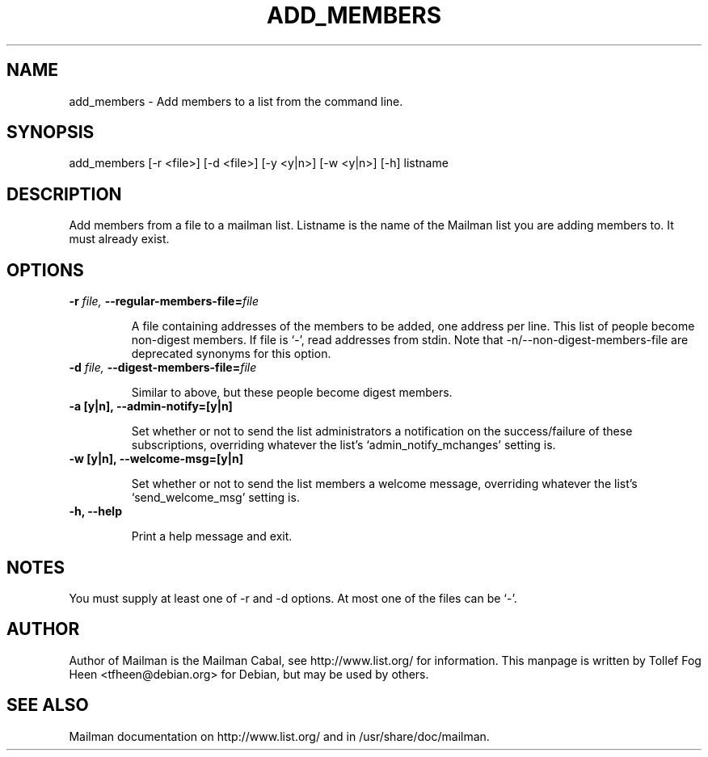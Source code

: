 .TH ADD_MEMBERS 8 2006-08-09
.SH NAME
add_members \- Add members to a list from the command line.

.SH SYNOPSIS
add_members [\-r <file>] [\-d <file>] [\-y <y|n>] [\-w <y|n>] [\-h] listname

.SH DESCRIPTION

Add members from a file to a mailman list. Listname is the name of the
Mailman list you are adding members to.  It must already exist.

.SH OPTIONS

.TP
\fB\-r\fB \fIfile\fI, \fB\-\-\fBregular-members-file=\fB\fIfile\fI

A file containing addresses of the members to be added, one address
per line.  This list of people become non-digest members.  If file is
`-', read addresses from stdin. Note that \-n/\-\-non-digest-members-file
are deprecated synonyms for this option.

.TP
\fB\-d\fB \fIfile\fI, \fB\-\-\fBdigest-members-file=\fB\fIfile\fI

Similar to above, but these people become digest members.

.TP
\fB\-a [y|n]\fB, \fB\-\-admin-notify=[y|n]\fB

Set whether or not to send the list administrators a notification on
the success/failure of these subscriptions, overriding whatever the
list's `admin_notify_mchanges' setting is.

.TP
\fB\-w [y|n]\fB, \fB\-\-welcome-msg=[y|n]\fB

Set whether or not to send the list members a welcome message,
overriding whatever the list's `send_welcome_msg' setting is.

.TP
\fB\-h\fB, \fB\-\-help\fB

Print a help message and exit.

.SH NOTES

You must supply at least one of \-r and \-d options.  At most one of the
files can be `-'.

.SH AUTHOR
Author of Mailman is the Mailman Cabal, see http://www.list.org/ for
information. This manpage is written by Tollef Fog Heen
<tfheen@debian.org> for Debian, but may be used by others.

.SH SEE ALSO
Mailman documentation on http://www.list.org/ and in
/usr/share/doc/mailman.

